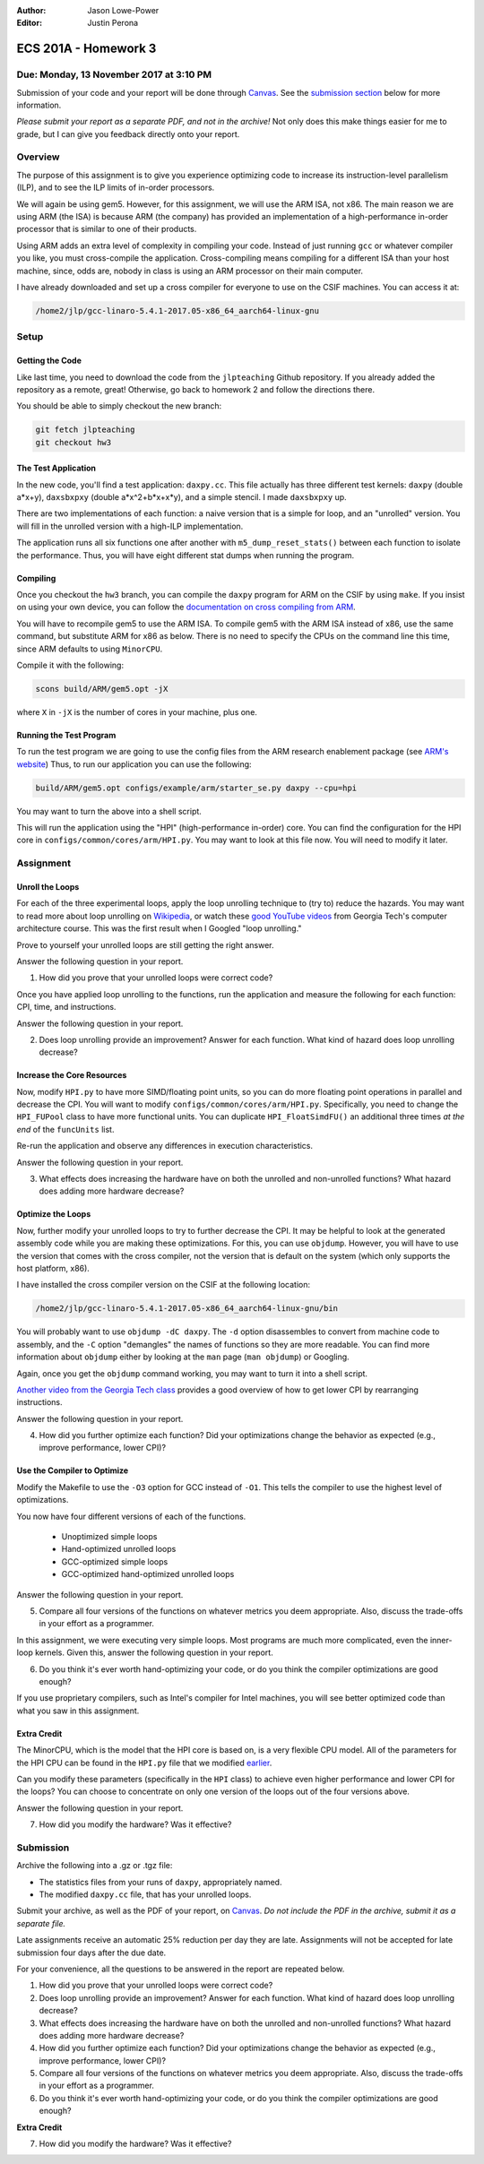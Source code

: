 :Author: Jason Lowe-Power
:Editor: Justin Perona

=====================
ECS 201A - Homework 3
=====================

Due: Monday, 13 November 2017 at 3:10 PM
----------------------------------------

Submission of your code and your report will be done through Canvas_.
See the `submission section`_ below for more information.

.. _Canvas: https://canvas.ucdavis.edu/courses/146759

*Please submit your report as a separate PDF, and not in the archive!*
Not only does this make things easier for me to grade, but I can give you feedback directly onto your report.

Overview
--------

The purpose of this assignment is to give you experience optimizing code to increase its instruction-level parallelism (ILP), and to see the ILP limits of in-order processors.

We will again be using gem5.
However, for this assignment, we will use the ARM ISA, not x86.
The main reason we are using ARM (the ISA) is because ARM (the company) has provided an implementation of a high-performance in-order processor that is similar to one of their products.

Using ARM adds an extra level of complexity in compiling your code.
Instead of just running ``gcc`` or whatever compiler you like, you must cross-compile the application.
Cross-compiling means compiling for a different ISA than your host machine, since, odds are, nobody in class is using an ARM processor on their main computer.

I have already downloaded and set up a cross compiler for everyone to use on the CSIF machines.
You can access it at:

.. code-block:: sh

    /home2/jlp/gcc-linaro-5.4.1-2017.05-x86_64_aarch64-linux-gnu

Setup
-----

Getting the Code
~~~~~~~~~~~~~~~~

Like last time, you need to download the code from the ``jlpteaching`` Github repository.
If you already added the repository as a remote, great!
Otherwise, go back to homework 2 and follow the directions there.

You should be able to simply checkout the new branch:

.. code-block:: sh

    git fetch jlpteaching
    git checkout hw3

The Test Application
~~~~~~~~~~~~~~~~~~~~

In the new code, you'll find a test application: ``daxpy.cc``.
This file actually has three different test kernels: ``daxpy`` (double a\*x+y), ``daxsbxpxy`` (double a\*x^2+b\*x+x\*y), and a simple stencil.
I made ``daxsbxpxy`` up.

There are two implementations of each function: a naive version that is a simple for loop, and an "unrolled" version.
You will fill in the unrolled version with a high-ILP implementation.

The application runs all six functions one after another with ``m5_dump_reset_stats()`` between each function to isolate the performance.
Thus, you will have eight different stat dumps when running the program.

Compiling
~~~~~~~~~

Once you checkout the ``hw3`` branch, you can compile the ``daxpy`` program for ARM on the CSIF by using ``make``.
If you insist on using your own device, you can follow the `documentation on cross compiling from ARM`_.

You will have to recompile gem5 to use the ARM ISA.
To compile gem5 with the ARM ISA instead of x86, use the same command, but substitute ARM for x86 as below.
There is no need to specify the CPUs on the command line this time, since ARM defaults to using ``MinorCPU``.

Compile it with the following:

.. code-block:: sh

    scons build/ARM/gem5.opt -jX

where ``X`` in ``-jX`` is the number of cores in your machine, plus one.

.. _documentation on cross compiling from ARM: https://developer.arm.com/research/research-enablement/system-modeling

Running the Test Program
~~~~~~~~~~~~~~~~~~~~~~~~

To run the test program we are going to use the config files from the ARM research enablement package (see `ARM's website`__)
Thus, to run our application you can use the following:

.. code-block:: sh

    build/ARM/gem5.opt configs/example/arm/starter_se.py daxpy --cpu=hpi

You may want to turn the above into a shell script.

This will run the application using the "HPI" (high-performance in-order) core.
You can find the configuration for the HPI core in ``configs/common/cores/arm/HPI.py``.
You may want to look at this file now.
You will need to modify it later.

__ `documentation on cross compiling from ARM`_

Assignment
----------

Unroll the Loops
~~~~~~~~~~~~~~~~

For each of the three experimental loops, apply the loop unrolling technique to (try to) reduce the hazards.
You may want to read more about loop unrolling on Wikipedia_, or watch these `good YouTube videos`_ from Georgia Tech's computer architecture course.
This was the first result when I Googled "loop unrolling."

Prove to yourself your unrolled loops are still getting the right answer.

Answer the following question in your report.

#. How did you prove that your unrolled loops were correct code?

Once you have applied loop unrolling to the functions, run the application and measure the following for each function: CPI, time, and instructions.

Answer the following question in your report.

2. Does loop unrolling provide an improvement? Answer for each function. What kind of hazard does loop unrolling decrease?

.. _Wikipedia: https://en.wikipedia.org/wiki/Loop_unrolling
.. _good YouTube videos: https://www.youtube.com/watch?v=hsQj7n-8Q3A

.. _earlier:

Increase the Core Resources
~~~~~~~~~~~~~~~~~~~~~~~~~~~

Now, modify ``HPI.py`` to have more SIMD/floating point units, so you can do more floating point operations in parallel and decrease the CPI.
You will want to modify ``configs/common/cores/arm/HPI.py``.
Specifically, you need to change the ``HPI_FUPool`` class to have more functional units.
You can duplicate ``HPI_FloatSimdFU()`` an additional three times *at the end* of the ``funcUnits`` list.

Re-run the application and observe any differences in execution characteristics.

Answer the following question in your report.

3. What effects does increasing the hardware have on both the unrolled and non-unrolled functions? What hazard does adding more hardware decrease?

Optimize the Loops
~~~~~~~~~~~~~~~~~~

Now, further modify your unrolled loops to try to further decrease the CPI.
It may be helpful to look at the generated assembly code while you are making these optimizations.
For this, you can use ``objdump``.
However, you will have to use the version that comes with the cross compiler, not the version that is default on the system (which only supports the host platform, x86).

I have installed the cross compiler version on the CSIF at the following location:

.. code-block:: sh

    /home2/jlp/gcc-linaro-5.4.1-2017.05-x86_64_aarch64-linux-gnu/bin

You will probably want to use ``objdump -dC daxpy``.
The ``-d`` option disassembles to convert from machine code to assembly, and the ``-C`` option "demangles" the names of functions so they are more readable.
You can find more information about ``objdump`` either by looking at the ``man`` page (``man objdump``) or Googling.

Again, once you get the ``objdump`` command working, you may want to turn it into a shell script.

`Another video from the Georgia Tech class`_ provides a good overview of how to get lower CPI by rearranging instructions.

Answer the following question in your report.

4. How did you further optimize each function? Did your optimizations change the behavior as expected (e.g., improve performance, lower CPI)?

.. _Another video from the Georgia Tech class: https://www.youtube.com/watch?v=2nx0ZCg5D9g

Use the Compiler to Optimize
~~~~~~~~~~~~~~~~~~~~~~~~~~~~

Modify the Makefile to use the ``-O3`` option for GCC instead of ``-O1``.
This tells the compiler to use the highest level of optimizations.

You now have four different versions of each of the functions.

 - Unoptimized simple loops
 - Hand-optimized unrolled loops
 - GCC-optimized simple loops
 - GCC-optimized hand-optimized unrolled loops

Answer the following question in your report.

5. Compare all four versions of the functions on whatever metrics you deem appropriate. Also, discuss the trade-offs in your effort as a programmer.

In this assignment, we were executing very simple loops. Most programs are much more complicated, even the inner-loop kernels. Given this, answer the following question in your report.

6. Do you think it's ever worth hand-optimizing your code, or do you think the compiler optimizations are good enough?

If you use proprietary compilers, such as Intel's compiler for Intel machines, you will see better optimized code than what you saw in this assignment.

Extra Credit
~~~~~~~~~~~~

The MinorCPU, which is the model that the HPI core is based on, is a very flexible CPU model.
All of the parameters for the HPI CPU can be found in the ``HPI.py`` file that we modified earlier_.

Can you modify these parameters (specifically in the ``HPI`` class) to achieve even higher performance and lower CPI for the loops?
You can choose to concentrate on only one version of the loops out of the four versions above.

Answer the following question in your report.

7. How did you modify the hardware? Was it effective?

.. _submission section:

Submission
----------

Archive the following into a .gz or .tgz file:

- The statistics files from your runs of ``daxpy``, appropriately named.
- The modified ``daxpy.cc`` file, that has your unrolled loops.

Submit your archive, as well as the PDF of your report, on Canvas_.
*Do not include the PDF in the archive, submit it as a separate file.*

Late assignments receive an automatic 25% reduction per day they are late.
Assignments will not be accepted for late submission four days after the due date.

For your convenience, all the questions to be answered in the report are repeated below.

#. How did you prove that your unrolled loops were correct code?
#. Does loop unrolling provide an improvement? Answer for each function. What kind of hazard does loop unrolling decrease?
#. What effects does increasing the hardware have on both the unrolled and non-unrolled functions? What hazard does adding more hardware decrease?
#. How did you further optimize each function? Did your optimizations change the behavior as expected (e.g., improve performance, lower CPI)?
#. Compare all four versions of the functions on whatever metrics you deem appropriate. Also, discuss the trade-offs in your effort as a programmer.
#. Do you think it's ever worth hand-optimizing your code, or do you think the compiler optimizations are good enough?

**Extra Credit**

7. How did you modify the hardware? Was it effective?
